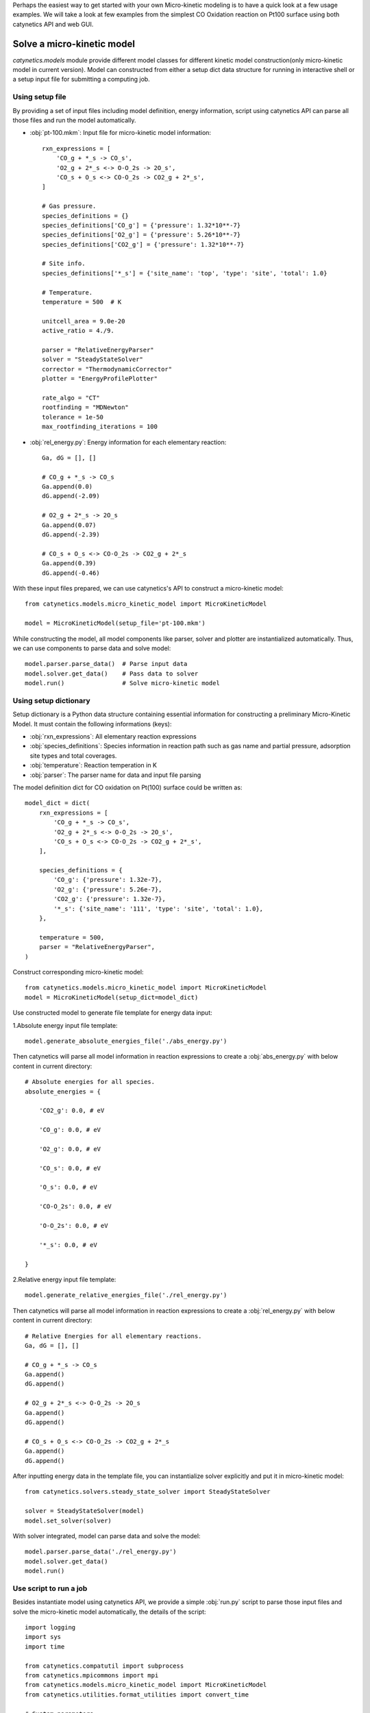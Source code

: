 Perhaps the easiest way to get started with your own Micro-kinetic modeling is to have a quick look at a few usage examples. We will take a look at few examples from the simplest CO Oxidation reaction on Pt100 surface using both catynetics API and web GUI.

Solve a micro-kinetic model
-----------------------------

`catynetics.models` module provide different model classes for different kinetic model construction(only micro-kinetic model in current version). Model can constructed from either a setup dict data structure for running in interactive shell or a setup input file for submitting a computing job.

Using setup file
****************

By providing a set of input files including model definition, energy information, script using catynetics API can parse all those files and run the model automatically.

- :obj:`pt-100.mkm`: Input file for micro-kinetic model information::

    rxn_expressions = [
        'CO_g + *_s -> CO_s',
        'O2_g + 2*_s <-> O-O_2s -> 2O_s',
        'CO_s + O_s <-> CO-O_2s -> CO2_g + 2*_s',
    ]

    # Gas pressure.
    species_definitions = {}
    species_definitions['CO_g'] = {'pressure': 1.32*10**-7}
    species_definitions['O2_g'] = {'pressure': 5.26*10**-7}
    species_definitions['CO2_g'] = {'pressure': 1.32*10**-7}

    # Site info.
    species_definitions['*_s'] = {'site_name': 'top', 'type': 'site', 'total': 1.0}

    # Temperature.
    temperature = 500  # K

    unitcell_area = 9.0e-20
    active_ratio = 4./9.

    parser = "RelativeEnergyParser"
    solver = "SteadyStateSolver"
    corrector = "ThermodynamicCorrector"
    plotter = "EnergyProfilePlotter"

    rate_algo = "CT"
    rootfinding = "MDNewton"
    tolerance = 1e-50
    max_rootfinding_iterations = 100

- :obj:`rel_energy.py`: Energy information for each elementary reaction::

    Ga, dG = [], []

    # CO_g + *_s -> CO_s
    Ga.append(0.0)
    dG.append(-2.09)

    # O2_g + 2*_s -> 2O_s
    Ga.append(0.07)
    dG.append(-2.39)

    # CO_s + O_s <-> CO-O_2s -> CO2_g + 2*_s
    Ga.append(0.39)
    dG.append(-0.46)

With these input files prepared, we can use catynetics's API to construct a micro-kinetic model::

    from catynetics.models.micro_kinetic_model import MicroKineticModel

    model = MicroKineticModel(setup_file='pt-100.mkm')

While constructing the model, all model components like parser, solver and plotter are instantialized automatically. Thus, we can use components to parse data and solve model::

    model.parser.parse_data()  # Parse input data
    model.solver.get_data()    # Pass data to solver
    model.run()                # Solve micro-kinetic model


Using setup dictionary
**********************

Setup dictionary is a Python data structure containing essential information for constructing a preliminary Micro-Kinetic Model. It must contain the following informations (keys):

- :obj:`rxn_expressions`: All elementary reaction expressions
- :obj:`species_definitions`: Species information in reaction path such as gas name and partial pressure, adsorption site types and total coverages.
- :obj:`temperature`: Reaction temperation in K
- :obj:`parser`: The parser name for data and input file parsing

The model definition dict for CO oxidation on Pt(100) surface could be written as::

    model_dict = dict(
        rxn_expressions = [
            'CO_g + *_s -> CO_s',
            'O2_g + 2*_s <-> O-O_2s -> 2O_s',
            'CO_s + O_s <-> CO-O_2s -> CO2_g + 2*_s',
        ],

        species_definitions = {
            'CO_g': {'pressure': 1.32e-7},
            'O2_g': {'pressure': 5.26e-7},
            'CO2_g': {'pressure': 1.32e-7},
            '*_s': {'site_name': '111', 'type': 'site', 'total': 1.0},
        },

        temperature = 500,
        parser = "RelativeEnergyParser",
    )

Construct corresponding micro-kinetic model::

    from catynetics.models.micro_kinetic_model import MicroKineticModel
    model = MicroKineticModel(setup_dict=model_dict)

Use constructed model to generate file template for energy data input:

1.Absolute energy input file template::

   model.generate_absolute_energies_file('./abs_energy.py')

Then catynetics will parse all model information in reaction expressions to create a :obj:`abs_energy.py` with below content in current directory::

    # Absolute energies for all species.
    absolute_energies = {

        'CO2_g': 0.0, # eV

        'CO_g': 0.0, # eV

        'O2_g': 0.0, # eV

        'CO_s': 0.0, # eV

        'O_s': 0.0, # eV

        'CO-O_2s': 0.0, # eV

        'O-O_2s': 0.0, # eV

        '*_s': 0.0, # eV

    }

2.Relative energy input file template::

    model.generate_relative_energies_file('./rel_energy.py')

Then catynetics will parse all model information in reaction expressions to create a :obj:`rel_energy.py` with below content in current directory::

    # Relative Energies for all elementary reactions.
    Ga, dG = [], []

    # CO_g + *_s -> CO_s
    Ga.append()
    dG.append()

    # O2_g + 2*_s <-> O-O_2s -> 2O_s
    Ga.append()
    dG.append()

    # CO_s + O_s <-> CO-O_2s -> CO2_g + 2*_s
    Ga.append()
    dG.append()

After inputting energy data in the template file, you can instantialize solver explicitly and put it in micro-kinetic model::

    from catynetics.solvers.steady_state_solver import SteadyStateSolver
    
    solver = SteadyStateSolver(model)
    model.set_solver(solver)

With solver integrated, model can parse data and solve the model::

    model.parser.parse_data('./rel_energy.py')
    model.solver.get_data()
    model.run()

Use script to run a job
***********************

Besides instantiate model using catynetics API, we provide a simple :obj:`run.py` script to parse those input files and solve the micro-kinetic model automatically, the details of the script::

    import logging
    import sys
    import time

    from catynetics.compatutil import subprocess
    from catynetics.mpicommons import mpi
    from catynetics.models.micro_kinetic_model import MicroKineticModel
    from catynetics.utilities.format_utilities import convert_time

    # Custom parameters.
    OdeInterval = 0.001          # ODE integration time interval.
    OdeEnd = 1          # ODE integration time limit.
    OdeOutput = True           # Output ODE integration data or not.
    CalcXRC = True             # Calculate Degree of Rate Control(XRC) or not.
    ProductionName = "CO2_g"  # Production name of your model.
    OdeOnly = False             # Do ODE integration only.

    if "__main__" == __name__:
        # Clean up current dir.
        subprocess.getstatusoutput("rm -rf out.log auto_*")

        # Set script logger.
        logger = logging.getLogger("model.MkmRunScript")

        # Get setup file.
        status, output= subprocess.getstatusoutput("ls *.mkm | tail -1")
        if status:
            if mpi.is_master:
                logger.error(output)
                logger.info("Exiting...")
            sys.exit(1)

        start = time.time()
        try:
            # Build micor-kinetic model.
            model = MicroKineticModel(setup_file=output)

            # Read data.
            parser = model.parser
            solver = model.solver
            parser.parse_data()
            solver.get_data()

            # Initial coverages guess.
            trajectory = solver.solve_ode(time_span=OdeInterval,
                                          time_end=OdeEnd,
                                          traj_output=OdeOutput)
            init_guess = trajectory[-1]

            # Run.
            model.run(init_cvgs=init_guess,
                      solve_ode=OdeOnly,
                      coarse_guess=False,
                      XRC=CalcXRC,
                      product_name=ProductionName)
        except Exception as e:
            if mpi.is_master:
                msg = "{} exception is catched.".format(type(e).__name__)
                logger.exception(msg)
            raise e

        # Time used.
        end = time.time()
        t = end - start
        h, m, s = convert_time(t)

        if mpi.is_master:
            logger.info("Time used: {:d} h {:d} min {:f} sec".format(h, m, s))

Just use Python to execute the script to run the job::

    python run.py

Of course, instead of using built-in script, users can write their own script with mikac API to customize the functionality.

After the solving is finished, new output files are generated in current directory:

- :obj:`out.log`: All output log information such as TOFs, reversibilities, steady state coverages and so on.
- :obj:`data.pkl`: Serialized result data such as turnover frequencies (TOF), steady state coverages and so on. Variable to be dumped is controlled in setup file.
- :obj:`auto_ode_coverages.py`: A python module file containing ODE integration data

With ODE plotting script in catynetics package, the ODE integration trajectory can be visualized:

.. figure:: ../_static/ode_integration.png
   :scale: 60 %
   :align: center
   :figwidth: 100 %
   :alt: ODE integration
